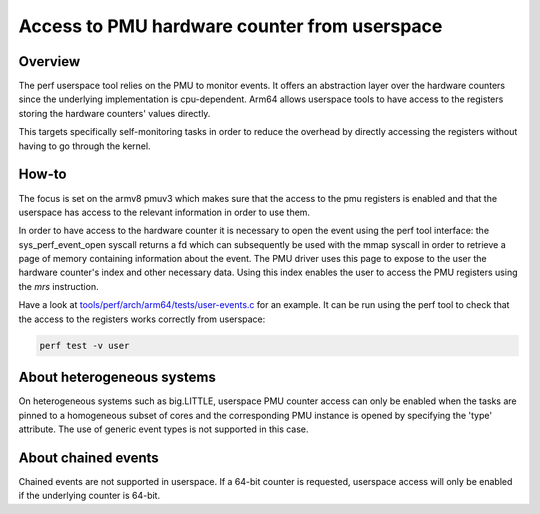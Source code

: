 =============================================
Access to PMU hardware counter from userspace
=============================================

Overview
--------
The perf userspace tool relies on the PMU to monitor events. It offers an
abstraction layer over the hardware counters since the underlying
implementation is cpu-dependent.
Arm64 allows userspace tools to have access to the registers storing the
hardware counters' values directly.

This targets specifically self-monitoring tasks in order to reduce the overhead
by directly accessing the registers without having to go through the kernel.

How-to
------
The focus is set on the armv8 pmuv3 which makes sure that the access to the pmu
registers is enabled and that the userspace has access to the relevant
information in order to use them.

In order to have access to the hardware counter it is necessary to open the event
using the perf tool interface: the sys_perf_event_open syscall returns a fd which
can subsequently be used with the mmap syscall in order to retrieve a page of
memory containing information about the event.
The PMU driver uses this page to expose to the user the hardware counter's
index and other necessary data. Using this index enables the user to access the
PMU registers using the `mrs` instruction.

Have a look at `tools/perf/arch/arm64/tests/user-events.c`_ for an example. It
can be run using the perf tool to check that the access to the registers works
correctly from userspace:

.. code-block:: sh

  perf test -v user

About heterogeneous systems
---------------------------
On heterogeneous systems such as big.LITTLE, userspace PMU counter access can
only be enabled when the tasks are pinned to a homogeneous subset of cores and
the corresponding PMU instance is opened by specifying the 'type' attribute.
The use of generic event types is not supported in this case.

About chained events
--------------------
Chained events are not supported in userspace. If a 64-bit counter is requested,
userspace access will only be enabled if the underlying counter is 64-bit.

.. Links
.. _tools/perf/arch/arm64/tests/user-events.c:
   https://git.kernel.org/pub/scm/linux/kernel/git/stable/linux.git/tree/tools/perf/arch/arm64/tests/user-events.c
